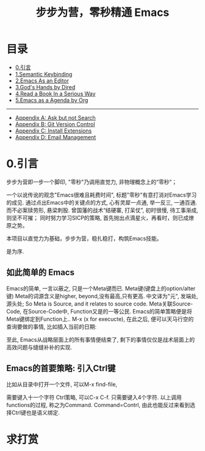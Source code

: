 #+TITLE: 步步为营，零秒精通 Emacs
* 目录
- [[#引言][0.引言]]
- [[file:01.Semantic-Keybinding.org][1.Semantic Keybinding]]
- [[file:02.Emacs-As-an-Editor.org][2.Emacs As an Editor]]
- [[file:03.God's-Eyes-and-Hands-by-Dired-and-Bookmarks.org][3.God's Hands by Dired]]
- [[file:04.Emacs-as-a-Notebook-by-Org.org][4.Read a Book In a Serious Way]]
- [[file:05.Emacs-as-a-Agenda-by-Org.org][5.Emacs as a Agenda by Org]]
--------------------------------
- [[file:Appendix A: Ask and Harvest Answers.org][Appendix A: Ask but not Search]]
- [[file:Appendix B: Git Version Control.org][Appendix B: Git Version Control]]
- [[file:Appendix C: Install Extensions.org][Appendix C: Install Extensions]]
- [[file:Appendix D: Email Management.org][Appendix D: Email Management]]

* 0.引言
步步为营即一步一个脚印, "零秒"乃调用直觉力, 非物理概念上的“零秒”；
# 八股文的结构.
一个以讹传讹的观念"Emacs很难且耗费时间", 标题"零秒"有意打消对Emacs学习的成见. 通过点出Emacs中的关键点的方式, 心有灵犀一点通, 举一反三, 一通百通. 而不必案牍劳形, 悬梁刺股.
曾国藩的战术“结硬寨, 打呆仗”, 初时很慢, 待工事渐成, 则坚不可摧；
同时努力学习SICP的策略, 首先抛出点滴星火，再看时，则已成燎原之势。

本项目以直觉力为基础，步步为营，稳扎稳打，构筑Emacs技能。

是为序.

** 如此简单的 Emacs

Emacs的简单, 一言以蔽之, 只是一个Meta键而已.
Meta键(键盘上的option/alter键)
Meta的词源含义是higher, beyond,没有最高,只有更高.
中文译为"元", 发端处, 源头处;
So Meta is Source, and it relates to source code.
Meta关联Source-Code, 在Source-Code中, Function又是的一等公民.
Emacs的简单策略便是将Meta键绑定到Function上..
M-x (x for execucte), 在此之后, 便可以天马行空的查询要做的事情,
比如插入当前的日期:
#+ATTR_HTML: :width 500px
[[file:images/00.preface-current-date.png]]

至此, Emacs从战略层面上的所有事情便结束了, 剩下的事情仅仅是战术层面上的高效问题与缝缝补补的实现.

** Emacs的首要策略: 引入Ctrl键

比如从目录中打开一个文件, 可以M-x find-file,
#+ATTR_HTML: :width 500px
[[file:images/00.preface-find-file.png]]
需要键入十一个字符 Ctrl策略, 可以C-x C-f. 只需要键入4个字符.
以上调用functions的过程, 称之为Command. Command=Contrl, 由此也能反过来看到选择Ctrl键也是语义绑定.

* 求打赏
#+ATTR_HTML: :width 200px
[[file:../images/支付宝收款码.png]] [[file:../images/微信收款码.png]]
